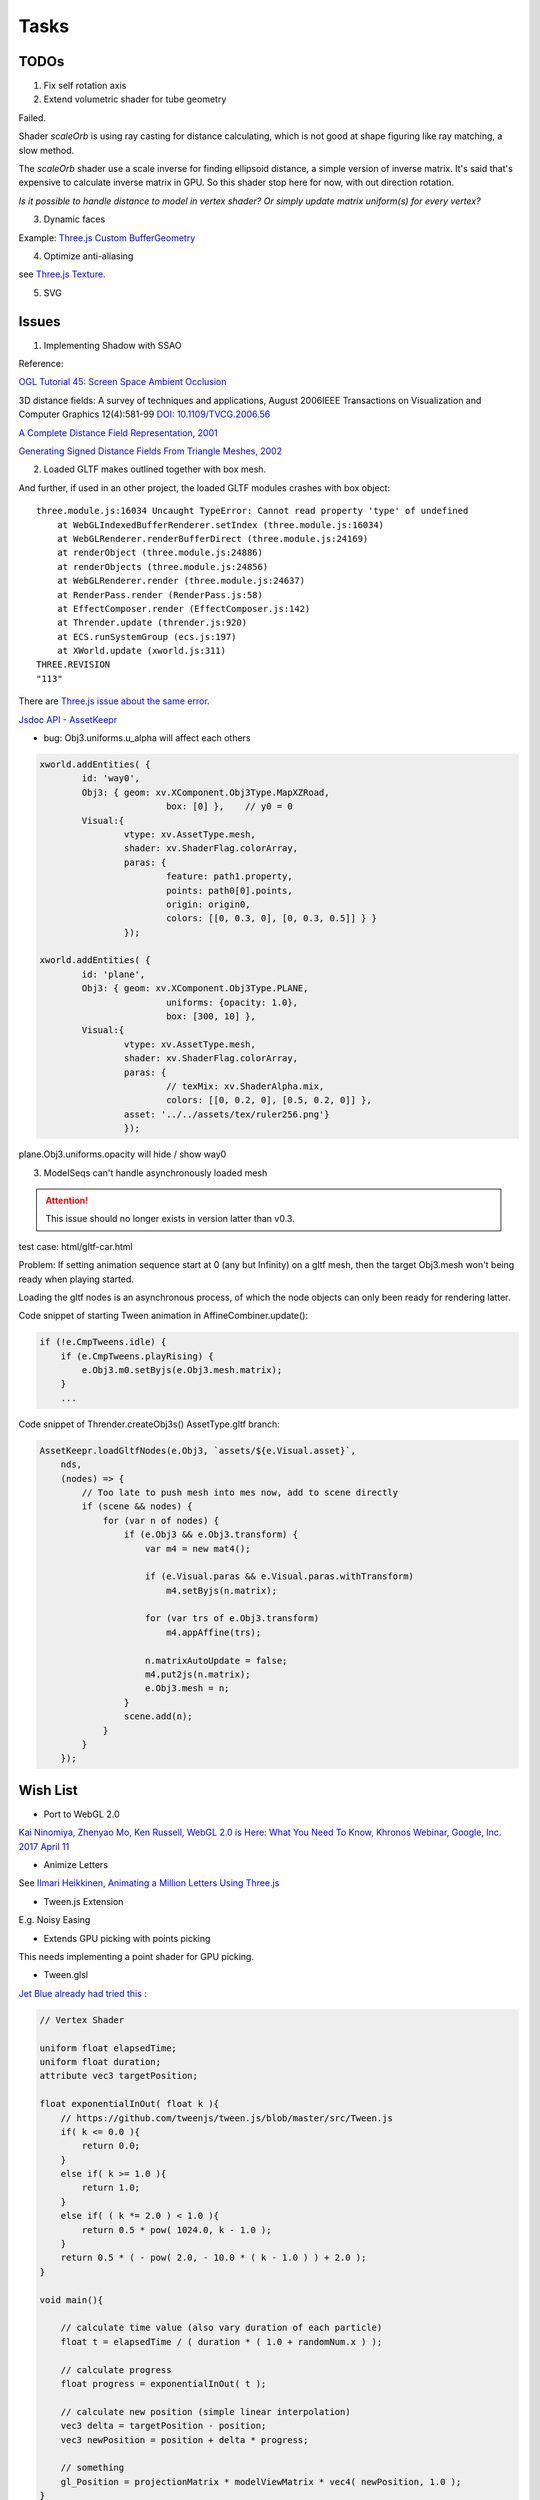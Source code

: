 Tasks
=====

TODOs
-----

1. Fix self rotation axis

2. Extend volumetric shader for tube geometry

Failed.

Shader *scaleOrb* is using ray casting for distance calculating, which is not good
at shape figuring like ray matching, a slow method.

The *scaleOrb* shader use a scale inverse for finding ellipsoid distance, a simple
version of inverse matrix. It's said that's expensive to calculate inverse matrix
in GPU. So this shader stop here for now, with out direction rotation.

*Is it possible to handle distance to model in vertex shader? Or simply update
matrix uniform(s) for every vertex?*

3. Dynamic faces

Example: `Three.js Custom BufferGeometry <https://threejsfundamentals.org/threejs/lessons/threejs-custom-buffergeometry.html>`_

4. Optimize anti-aliasing

see `Three.js Texture <https://threejsfundamentals.org/threejs/lessons/threejs-textures.html>`_.

.. _wish-svg:

5. SVG

Issues
------

1. Implementing Shadow with SSAO

Reference:

`OGL Tutorial 45: Screen Space Ambient Occlusion <http://ogldev.org/www/tutorial45/tutorial45.html>`_

3D distance fields: A survey of techniques and applications, August 2006IEEE
Transactions on Visualization and Computer Graphics 12(4):581-99
`DOI: 10.1109/TVCG.2006.56 <https://www.researchgate.net/publication/6979985_3D_distance_fields_A_survey_of_techniques_and_applications>`_

`A Complete Distance Field Representation, 2001 <https://graphics.stanford.edu/courses/cs468-03-fall/Papers/completeDistanceFieldRep.pdf>`_

`Generating Signed Distance Fields From Triangle Meshes, 2002 <http://www2.imm.dtu.dk/pubdb/edoc/imm1289.pdf>`_

2. Loaded GLTF makes outlined together with box mesh.

And further, if used in an other project, the loaded GLTF modules crashes with box object::

    three.module.js:16034 Uncaught TypeError: Cannot read property 'type' of undefined
        at WebGLIndexedBufferRenderer.setIndex (three.module.js:16034)
        at WebGLRenderer.renderBufferDirect (three.module.js:24169)
        at renderObject (three.module.js:24886)
        at renderObjects (three.module.js:24856)
        at WebGLRenderer.render (three.module.js:24637)
        at RenderPass.render (RenderPass.js:58)
        at EffectComposer.render (EffectComposer.js:142)
        at Thrender.update (thrender.js:920)
        at ECS.runSystemGroup (ecs.js:197)
        at XWorld.update (xworld.js:311)
    THREE.REVISION
    "113"

There are `Three.js issue about the same error <https://github.com/mrdoob/three.js/pull/14367>`_.

`Jsdoc API - AssetKeepr <https://odys-z.github.io/javadoc/x-visual/AssetKeepr.html>`_

- bug: Obj3.uniforms.u_alpha will affect each others

.. code-block:: javascript

	xworld.addEntities( {
		id: 'way0',
		Obj3: { geom: xv.XComponent.Obj3Type.MapXZRoad,
				box: [0] },    // y0 = 0
		Visual:{
			vtype: xv.AssetType.mesh,
			shader: xv.ShaderFlag.colorArray,
			paras: {
				feature: path1.property,
				points: path0[0].points,
				origin: origin0,
				colors: [[0, 0.3, 0], [0, 0.3, 0.5]] } }
			});

	xworld.addEntities( {
		id: 'plane',
		Obj3: { geom: xv.XComponent.Obj3Type.PLANE,
				uniforms: {opacity: 1.0},
				box: [300, 10] },
		Visual:{
			vtype: xv.AssetType.mesh,
			shader: xv.ShaderFlag.colorArray,
			paras: {
				// texMix: xv.ShaderAlpha.mix,
				colors: [[0, 0.2, 0], [0.5, 0.2, 0]] },
			asset: '../../assets/tex/ruler256.png'}
			});
..

plane.Obj3.uniforms.opacity will hide / show way0

.. _issue-asynch-gltf:

3. ModelSeqs can't handle asynchronously loaded mesh

.. attention:: This issue should no longer exists in version latter than v0.3.

test case: html/gltf-car.html

Problem: If setting animation sequence start at 0 (any but Infinity) on a gltf
mesh, then the target Obj3.mesh won't being ready when playing started.

Loading the gltf nodes is an asynchronous process, of which the node objects can
only been ready for rendering latter.

Code snippet of starting Tween animation in AffineCombiner.update():

.. code-block:: javascript

    if (!e.CmpTweens.idle) {
        if (e.CmpTweens.playRising) {
            e.Obj3.m0.setByjs(e.Obj3.mesh.matrix);
        }
        ...
..

Code snippet of Thrender.createObj3s() AssetType.gltf branch:

.. code-block:: javascript

    AssetKeepr.loadGltfNodes(e.Obj3, `assets/${e.Visual.asset}`,
        nds,
        (nodes) => {
            // Too late to push mesh into mes now, add to scene directly
            if (scene && nodes) {
                for (var n of nodes) {
                    if (e.Obj3 && e.Obj3.transform) {
                        var m4 = new mat4();

                        if (e.Visual.paras && e.Visual.paras.withTransform)
                            m4.setByjs(n.matrix);

                        for (var trs of e.Obj3.transform)
                            m4.appAffine(trs);

                        n.matrixAutoUpdate = false;
                        m4.put2js(n.matrix);
                        e.Obj3.mesh = n;
                    }
                    scene.add(n);
                }
            }
        });
..

Wish List
---------

- Port to WebGL 2.0

`Kai Ninomiya, Zhenyao Mo, Ken Russell, WebGL 2.0 is Here: What You Need To Know, Khronos Webinar, Google, Inc. 2017 April 11 <https://www.khronos.org/assets/uploads/developers/library/2017-webgl-webinar/Khronos-Webinar-WebGL-20-is-here_What-you-need-to-know_Apr17.pdf>`_

- Animize Letters

See `Ilmari Heikkinen, Animating a Million Letters Using Three.js <https://www.html5rocks.com/en/tutorials/webgl/million_letters>`_

- Tween.js Extension

E.g. Noisy Easing

- Extends GPU picking with points picking

This needs implementing a point shader for GPU picking.

- Tween.glsl

`Jet Blue already had tried this <https://stackoverflow.com/questions/35328937/how-to-tween-10-000-particles-in-three-js>`_ :

.. code-block:: cpp

    // Vertex Shader

    uniform float elapsedTime;
    uniform float duration;
    attribute vec3 targetPosition;

    float exponentialInOut( float k ){
        // https://github.com/tweenjs/tween.js/blob/master/src/Tween.js
        if( k <= 0.0 ){
            return 0.0;
        }
        else if( k >= 1.0 ){
            return 1.0;
        }
        else if( ( k *= 2.0 ) < 1.0 ){
            return 0.5 * pow( 1024.0, k - 1.0 );
        }
        return 0.5 * ( - pow( 2.0, - 10.0 * ( k - 1.0 ) ) + 2.0 );
    }

    void main(){

        // calculate time value (also vary duration of each particle)
        float t = elapsedTime / ( duration * ( 1.0 + randomNum.x ) );

        // calculate progress
        float progress = exponentialInOut( t );

        // calculate new position (simple linear interpolation)
        vec3 delta = targetPosition - position;
        vec3 newPosition = position + delta * progress;

        // something
        gl_Position = projectionMatrix * modelViewMatrix * vec4( newPosition, 1.0 );
    }
..

- Tween.affine

Have tweening transformation combinable.

- SVG Shader

references:

-- `Stackoverflow question: Displaying SVG in OpenGL without intermediate raster <https://stackoverflow.com/questions/1027179/displaying-svg-in-opengl-without-intermediate-raster>`_

-- `Stackoverflow question: Rendering Vector Graphics in OpenGL? [duplicate] <https://stackoverflow.com/questions/4129932/rendering-vector-graphics-in-opengl>`_

-- `Mark Kilgard, GPU Accelerated Path Rendering <http://on-demand.gputechconf.com/gtc/2012/presentations/S0024-GPU-Accelerated-Path-Rendering.pdf>`_
   A general introduction. And `here's details about stencil <https://learnopengl.com/Advanced-OpenGL/Stencil-testing>`_.

-- `Charles Loop & Jim Blinn, Chapter 25. Rendering Vector Art on the GPU @ NVIDIA Developer <https://developer.nvidia.com/gpugems/gpugems3/part-iv-image-effects/chapter-25-rendering-vector-art-gpu>`_
   Using control points to generate face?

-- `W3C draft: Filter Effects Module Level 1, Editor’s Draft, 21 October 2019 <https://drafts.fxtf.org/filter-effects/>`_
   Retrieved on 2 Jun, 2020.

-- `3D wireframe in SVG @ grasshopper <https://prideout.net/blog/svg_wireframes/>`_
   A strange way to use svg filter?

-- `Victor Gaultney, Martin Hosken, Alan Ward, An Introduction to TrueType Fonts: A look inside the TTF format 2003-05-23 <https://scripts.sil.org/cms/scripts/page.php?site_id=nrsi&id=IWS-Chapter08>`_
   Simple introduction of TrueType Font, together with `Rendering technologies overview <https://scripts.sil.org/cms/scripts/page.php?item_id=IWS-Chapter07>`_,
   and a font engine project, `SIL Graphite <https://scripts.sil.org/cms/scripts/page.php?site_id=projects&item_id=graphite_home>`_.

-- `simoncozens.github.io: How OpenType Works <https://simoncozens.github.io/fonts-and-layout/opentype.html>`_
   Nice explanation of OpenType Font.

-- `DirectWrite Font Cache (obsolete), docs of the Chromium Projects <https://www.chromium.org/developers/design-documents/directwrite-font-cache>`_
   Details about how Chromium sandbox handling fonts in Windows.

-- `96-bit 8x12 Font, a shadertoy way <https://www.shadertoy.com/view/Mt2GWD>`_
   Using vec4 for each glyph, with the help of
   `Charset Extractor from Images online tool <http://www.massmind.org/techref/datafile/charset/extractor/charset_extractor.htm>`_

-- `Inigo Quilez - iq/2015, Parametric graph by curvature, Shadertoy. <https://www.shadertoy.com/view/Xlf3zl>`_,
   License Creative Commons Attribution-NonCommercial-ShareAlike 3.0 Unported License.

   Try::

    color = smoothstep(0.0, 0.01, vec3( d ));

.. `Da Rasterizer , Created by TDM, 2014-08-20 <https://www.shadertoy.com/view/MsjSzz>`_
   An example of fragment shader matrix operation.
